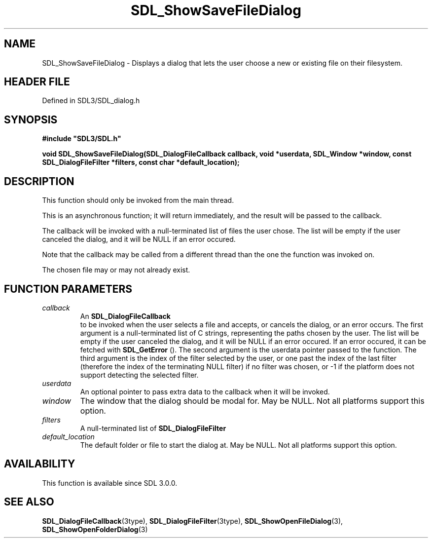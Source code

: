 .\" This manpage content is licensed under Creative Commons
.\"  Attribution 4.0 International (CC BY 4.0)
.\"   https://creativecommons.org/licenses/by/4.0/
.\" This manpage was generated from SDL's wiki page for SDL_ShowSaveFileDialog:
.\"   https://wiki.libsdl.org/SDL_ShowSaveFileDialog
.\" Generated with SDL/build-scripts/wikiheaders.pl
.\"  revision SDL-3.1.2-no-vcs
.\" Please report issues in this manpage's content at:
.\"   https://github.com/libsdl-org/sdlwiki/issues/new
.\" Please report issues in the generation of this manpage from the wiki at:
.\"   https://github.com/libsdl-org/SDL/issues/new?title=Misgenerated%20manpage%20for%20SDL_ShowSaveFileDialog
.\" SDL can be found at https://libsdl.org/
.de URL
\$2 \(laURL: \$1 \(ra\$3
..
.if \n[.g] .mso www.tmac
.TH SDL_ShowSaveFileDialog 3 "SDL 3.1.2" "Simple Directmedia Layer" "SDL3 FUNCTIONS"
.SH NAME
SDL_ShowSaveFileDialog \- Displays a dialog that lets the user choose a new or existing file on their filesystem\[char46]
.SH HEADER FILE
Defined in SDL3/SDL_dialog\[char46]h

.SH SYNOPSIS
.nf
.B #include \(dqSDL3/SDL.h\(dq
.PP
.BI "void SDL_ShowSaveFileDialog(SDL_DialogFileCallback callback, void *userdata, SDL_Window *window, const SDL_DialogFileFilter *filters, const char *default_location);
.fi
.SH DESCRIPTION
This function should only be invoked from the main thread\[char46]

This is an asynchronous function; it will return immediately, and the
result will be passed to the callback\[char46]

The callback will be invoked with a null-terminated list of files the user
chose\[char46] The list will be empty if the user canceled the dialog, and it will
be NULL if an error occured\[char46]

Note that the callback may be called from a different thread than the one
the function was invoked on\[char46]

The chosen file may or may not already exist\[char46]

.SH FUNCTION PARAMETERS
.TP
.I callback
An 
.BR SDL_DialogFileCallback
 to be invoked when the user selects a file and accepts, or cancels the dialog, or an error occurs\[char46] The first argument is a null-terminated list of C strings, representing the paths chosen by the user\[char46] The list will be empty if the user canceled the dialog, and it will be NULL if an error occured\[char46] If an error occured, it can be fetched with 
.BR SDL_GetError
()\[char46] The second argument is the userdata pointer passed to the function\[char46] The third argument is the index of the filter selected by the user, or one past the index of the last filter (therefore the index of the terminating NULL filter) if no filter was chosen, or -1 if the platform does not support detecting the selected filter\[char46]
.TP
.I userdata
An optional pointer to pass extra data to the callback when it will be invoked\[char46]
.TP
.I window
The window that the dialog should be modal for\[char46] May be NULL\[char46] Not all platforms support this option\[char46]
.TP
.I filters
A null-terminated list of 
.BR SDL_DialogFileFilter
's\[char46] May be NULL\[char46] Not all platforms support this option, and platforms that do support it may allow the user to ignore the filters\[char46]
.TP
.I default_location
The default folder or file to start the dialog at\[char46] May be NULL\[char46] Not all platforms support this option\[char46]
.SH AVAILABILITY
This function is available since SDL 3\[char46]0\[char46]0\[char46]

.SH SEE ALSO
.BR SDL_DialogFileCallback (3type),
.BR SDL_DialogFileFilter (3type),
.BR SDL_ShowOpenFileDialog (3),
.BR SDL_ShowOpenFolderDialog (3)
